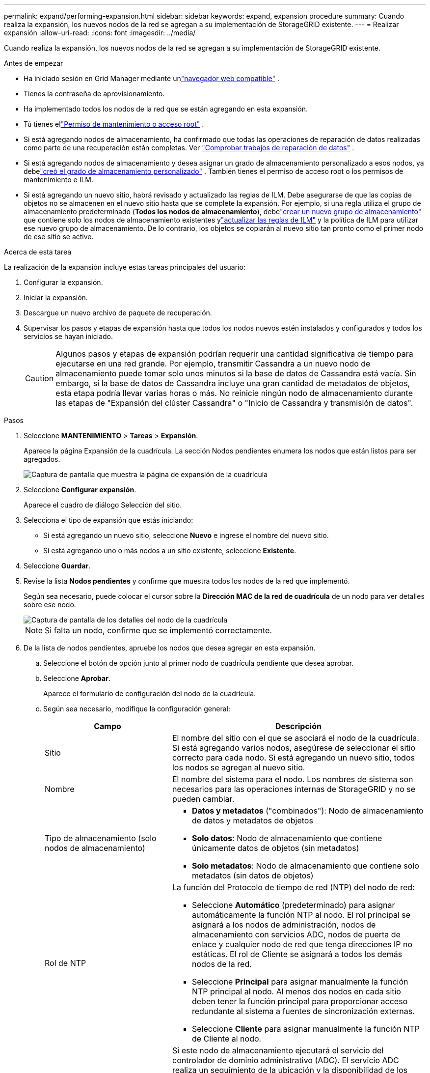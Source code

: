 ---
permalink: expand/performing-expansion.html 
sidebar: sidebar 
keywords: expand, expansion procedure 
summary: Cuando realiza la expansión, los nuevos nodos de la red se agregan a su implementación de StorageGRID existente. 
---
= Realizar expansión
:allow-uri-read: 
:icons: font
:imagesdir: ../media/


[role="lead"]
Cuando realiza la expansión, los nuevos nodos de la red se agregan a su implementación de StorageGRID existente.

.Antes de empezar
* Ha iniciado sesión en Grid Manager mediante unlink:../admin/web-browser-requirements.html["navegador web compatible"] .
* Tienes la contraseña de aprovisionamiento.
* Ha implementado todos los nodos de la red que se están agregando en esta expansión.
* Tú tienes ellink:../admin/admin-group-permissions.html["Permiso de mantenimiento o acceso root"] .
* Si está agregando nodos de almacenamiento, ha confirmado que todas las operaciones de reparación de datos realizadas como parte de una recuperación están completas. Ver link:../maintain/checking-data-repair-jobs.html["Comprobar trabajos de reparación de datos"] .
* Si está agregando nodos de almacenamiento y desea asignar un grado de almacenamiento personalizado a esos nodos, ya debelink:../ilm/creating-and-assigning-storage-grades.html["creó el grado de almacenamiento personalizado"] .  También tienes el permiso de acceso root o los permisos de mantenimiento e ILM.
* Si está agregando un nuevo sitio, habrá revisado y actualizado las reglas de ILM.  Debe asegurarse de que las copias de objetos no se almacenen en el nuevo sitio hasta que se complete la expansión.  Por ejemplo, si una regla utiliza el grupo de almacenamiento predeterminado (*Todos los nodos de almacenamiento*), debelink:../ilm/creating-storage-pool.html["crear un nuevo grupo de almacenamiento"] que contiene solo los nodos de almacenamiento existentes ylink:../ilm/working-with-ilm-rules-and-ilm-policies.html["actualizar las reglas de ILM"] y la política de ILM para utilizar ese nuevo grupo de almacenamiento.  De lo contrario, los objetos se copiarán al nuevo sitio tan pronto como el primer nodo de ese sitio se active.


.Acerca de esta tarea
La realización de la expansión incluye estas tareas principales del usuario:

. Configurar la expansión.
. Iniciar la expansión.
. Descargue un nuevo archivo de paquete de recuperación.
. Supervisar los pasos y etapas de expansión hasta que todos los nodos nuevos estén instalados y configurados y todos los servicios se hayan iniciado.
+

CAUTION: Algunos pasos y etapas de expansión podrían requerir una cantidad significativa de tiempo para ejecutarse en una red grande.  Por ejemplo, transmitir Cassandra a un nuevo nodo de almacenamiento puede tomar solo unos minutos si la base de datos de Cassandra está vacía.  Sin embargo, si la base de datos de Cassandra incluye una gran cantidad de metadatos de objetos, esta etapa podría llevar varias horas o más.  No reinicie ningún nodo de almacenamiento durante las etapas de "Expansión del clúster Cassandra" o "Inicio de Cassandra y transmisión de datos".



.Pasos
. Seleccione *MANTENIMIENTO* > *Tareas* > *Expansión*.
+
Aparece la página Expansión de la cuadrícula.  La sección Nodos pendientes enumera los nodos que están listos para ser agregados.

+
image::../media/grid_expansion_page.png[Captura de pantalla que muestra la página de expansión de la cuadrícula]

. Seleccione *Configurar expansión*.
+
Aparece el cuadro de diálogo Selección del sitio.

. Selecciona el tipo de expansión que estás iniciando:
+
** Si está agregando un nuevo sitio, seleccione *Nuevo* e ingrese el nombre del nuevo sitio.
** Si está agregando uno o más nodos a un sitio existente, seleccione *Existente*.


. Seleccione *Guardar*.
. Revise la lista *Nodos pendientes* y confirme que muestra todos los nodos de la red que implementó.
+
Según sea necesario, puede colocar el cursor sobre la *Dirección MAC de la red de cuadrícula* de un nodo para ver detalles sobre ese nodo.

+
image::../media/grid_node_details.png[Captura de pantalla de los detalles del nodo de la cuadrícula]

+

NOTE: Si falta un nodo, confirme que se implementó correctamente.

. De la lista de nodos pendientes, apruebe los nodos que desea agregar en esta expansión.
+
.. Seleccione el botón de opción junto al primer nodo de cuadrícula pendiente que desea aprobar.
.. Seleccione *Aprobar*.
+
Aparece el formulario de configuración del nodo de la cuadrícula.

.. Según sea necesario, modifique la configuración general:
+
[cols="1a,2a"]
|===
| Campo | Descripción 


 a| 
Sitio
 a| 
El nombre del sitio con el que se asociará el nodo de la cuadrícula.  Si está agregando varios nodos, asegúrese de seleccionar el sitio correcto para cada nodo.  Si está agregando un nuevo sitio, todos los nodos se agregan al nuevo sitio.



 a| 
Nombre
 a| 
El nombre del sistema para el nodo. Los nombres de sistema son necesarios para las operaciones internas de StorageGRID y no se pueden cambiar.



 a| 
Tipo de almacenamiento (solo nodos de almacenamiento)
 a| 
*** *Datos y metadatos* ("combinados"): Nodo de almacenamiento de datos y metadatos de objetos
*** *Solo datos*: Nodo de almacenamiento que contiene únicamente datos de objetos (sin metadatos)
*** *Solo metadatos*: Nodo de almacenamiento que contiene solo metadatos (sin datos de objetos)




 a| 
Rol de NTP
 a| 
La función del Protocolo de tiempo de red (NTP) del nodo de red:

*** Seleccione *Automático* (predeterminado) para asignar automáticamente la función NTP al nodo.  El rol principal se asignará a los nodos de administración, nodos de almacenamiento con servicios ADC, nodos de puerta de enlace y cualquier nodo de red que tenga direcciones IP no estáticas.  El rol de Cliente se asignará a todos los demás nodos de la red.
*** Seleccione *Principal* para asignar manualmente la función NTP principal al nodo.  Al menos dos nodos en cada sitio deben tener la función principal para proporcionar acceso redundante al sistema a fuentes de sincronización externas.
*** Seleccione *Cliente* para asignar manualmente la función NTP de Cliente al nodo.




 a| 
Servicio ADC (nodos de almacenamiento combinados o de solo metadatos)
 a| 
Si este nodo de almacenamiento ejecutará el servicio del controlador de dominio administrativo (ADC). El servicio ADC realiza un seguimiento de la ubicación y la disponibilidad de los servicios de la red. Al menos tres nodos de almacenamiento en cada sitio deben incluir el servicio ADC. No se puede agregar el servicio ADC a un nodo después de implementarlo.

*** Seleccione *Sí* si el nodo de almacenamiento que está reemplazando incluye el servicio ADC. Dado que no se puede desmantelar un nodo de almacenamiento si quedan muy pocos servicios ADC, esto garantiza que haya un nuevo servicio ADC disponible antes de que se elimine el servicio anterior.
*** Seleccione *Automático* para permitir que el sistema determine si este nodo requiere el servicio ADC.


Conozca más sobre ellink:../maintain/understanding-adc-service-quorum.html["Cuórum de la ADC"] .



 a| 
Grado de almacenamiento (nodos de almacenamiento combinados o de solo datos)
 a| 
Utilice el grado de almacenamiento *Predeterminado* o seleccione el grado de almacenamiento personalizado que desea asignar a este nuevo nodo.

Los niveles de almacenamiento son utilizados por los grupos de almacenamiento de ILM, por lo que su selección puede afectar qué objetos se colocarán en el nodo de almacenamiento.

|===
.. Según sea necesario, modifique las configuraciones de la red de cuadrícula, la red de administración y la red de cliente.
+
*** *Dirección IPv4 (CIDR)*: La dirección de red CIDR para la interfaz de red.  Por ejemplo: 172.16.10.100/24
+

NOTE: Si descubre que los nodos tienen direcciones IP duplicadas en la red Grid mientras está aprobando nodos, debe cancelar la expansión, volver a implementar las máquinas virtuales o los dispositivos con una IP no duplicada y reiniciar la expansión.

*** *Puerta de enlace*: La puerta de enlace predeterminada del nodo de la red.  Por ejemplo: 172.16.10.1
*** *Subredes (CIDR)*: Una o más subredes para la red de administración.


.. Seleccione *Guardar*.
+
El nodo de la cuadrícula aprobado se mueve a la lista de Nodos aprobados.

+
*** Para modificar las propiedades de un nodo de cuadrícula aprobado, seleccione su botón de opción y seleccione *Editar*.
*** Para mover un nodo de cuadrícula aprobado nuevamente a la lista de Nodos pendientes, seleccione su botón de opción y seleccione *Restablecer*.
*** Para eliminar permanentemente un nodo de red aprobado, apague el nodo.  Luego, seleccione su botón de opción y seleccione *Eliminar*.


.. Repita estos pasos para cada nodo de cuadrícula pendiente que desee aprobar.
+

NOTE: Si es posible, debe aprobar todas las notas de la cuadrícula pendientes y realizar una única expansión.  Se necesitará más tiempo si realiza varias expansiones pequeñas.



. Cuando haya aprobado todos los nodos de la red, ingrese la *Frase de contraseña de aprovisionamiento* y seleccione *Expandir*.
+
Después de unos minutos, esta página se actualiza para mostrar el estado del procedimiento de expansión.  Cuando hay tareas que afectan a nodos de la red individuales en curso, la sección Estado del nodo de la red muestra el estado actual de cada nodo de la red.

+

NOTE: Durante el paso "Instalación de nodos de red" para un nuevo dispositivo, el instalador del dispositivo StorageGRID muestra que la instalación pasa de la Etapa 3 a la Etapa 4, Finalizar instalación.  Cuando se completa la Etapa 4, el controlador se reinicia.

+
image::../media/grid_expansion_progress.png[Esta imagen está explicada por el texto que la rodea.]

+

NOTE: Una expansión del sitio incluye una tarea adicional para configurar Cassandra para el nuevo sitio.

. Tan pronto como aparezca el enlace *Descargar paquete de recuperación*, descargue el archivo del paquete de recuperación.
+
Debe descargar una copia actualizada del archivo del paquete de recuperación lo antes posible después de realizar cambios en la topología de la red en el sistema StorageGRID .  El archivo del paquete de recuperación le permite restaurar el sistema si ocurre una falla.

+
.. Seleccione el enlace de descarga.
.. Ingrese la contraseña de aprovisionamiento y seleccione *Iniciar descarga*.
.. Cuando se complete la descarga, abra el `.zip` archivo y confirme que puede acceder al contenido, incluido el `Passwords.txt` archivo.
.. Copie el archivo del paquete de recuperación descargado(`.zip` ) a dos lugares seguros, protegidos y separados.
+

CAUTION: El archivo del paquete de recuperación debe estar protegido porque contiene claves de cifrado y contraseñas que se pueden utilizar para obtener datos del sistema StorageGRID .



. Si está agregando nodos de almacenamiento a un sitio existente o agregando un sitio, supervise las etapas de Cassandra, que ocurren cuando se inician los servicios en los nuevos nodos de la red.
+

CAUTION: No reinicie ningún nodo de almacenamiento durante las etapas de "Expansión del clúster Cassandra" o "Inicio de Cassandra y transmisión de datos".  Estas etapas pueden tardar muchas horas en completarse para cada nuevo nodo de almacenamiento, especialmente si los nodos de almacenamiento existentes contienen una gran cantidad de metadatos de objetos.

+
[role="tabbed-block"]
====
.Agregar nodos de almacenamiento
--
Si está agregando nodos de almacenamiento a un sitio existente, revise el porcentaje que se muestra en el mensaje de estado "Iniciando Cassandra y transmitiendo datos".

image::../media/grid_expansion_starting_cassandra.png[Expansión de la red > Inicio de Cassandra y transmisión de datos]

Este porcentaje estima qué tan completa está la operación de transmisión de Cassandra, en función de la cantidad total de datos de Cassandra disponibles y la cantidad que ya se ha escrito en el nuevo nodo.

--
.Agregar sitio
--
Si está agregando un nuevo sitio, utilice `nodetool status` para monitorear el progreso de la transmisión de Cassandra y ver cuántos metadatos se han copiado al nuevo sitio durante la etapa de "Expansión del clúster Cassandra".  La carga total de datos en el nuevo sitio debe ser aproximadamente el 20% del total del sitio actual.

--
====
. Continúe monitoreando la expansión hasta que se completen todas las tareas y vuelva a aparecer el botón *Configurar expansión*.


.Después de terminar
Dependiendo de los tipos de nodos de red que haya agregado, realice pasos de integración y configuración adicionales. Ver link:configuring-expanded-storagegrid-system.html["Pasos de configuración después de la expansión"] .
